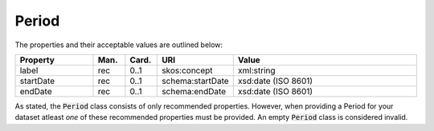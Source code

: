 Period
=====================================

The properties and their acceptable values are outlined below:

.. list-table::
    :widths: 20 8 8 16 48
    :header-rows: 1

    * - Property
      - Man.
      - Card.
      - URI
      - Value
    * - label
      - rec
      - 0..1
      - skos:concept
      - xml:string
    * - startDate
      - rec
      - 0..1
      - schema:startDate
      - xsd:date (ISO 8601)
    * - endDate
      - rec
      - 0..1
      - schema:endDate
      - xsd:date (ISO 8601)

As stated, the :code:`Period` class consists of only recommended properties. However, when providing a Period for your dataset atleast `one` of these recommended properties must be provided. An empty :code:`Period` class is considered invalid.